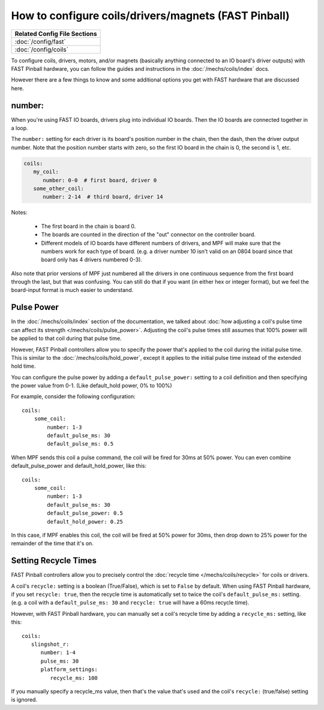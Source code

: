 How to configure coils/drivers/magnets (FAST Pinball)
=====================================================

+------------------------------------------------------------------------------+
| Related Config File Sections                                                 |
+==============================================================================+
| :doc:`/config/fast`                                                          |
+------------------------------------------------------------------------------+
| :doc:`/config/coils`                                                         |
+------------------------------------------------------------------------------+

To configure coils, drivers, motors, and/or magnets (basically anything connected to an
IO board's driver outputs) with FAST Pinball hardware, you can follow the guides
and instructions in the :doc:`/mechs/coils/index` docs.

However there are a few things to know and some additional options you get
with FAST hardware that are discussed here.

number:
-------

When you're using FAST IO boards, drivers plug into individual IO boards.
Then the IO boards are connected together in a loop.

The ``number:`` setting for each driver is its board's position number in the
chain, then the dash, then the driver output number. Note that the position
number starts with zero, so the first IO board in the chain is 0, the second
is 1, etc.

.. code-block:: yaml

   coils:
      my_coil:
         number: 0-0  # first board, driver 0
      some_other_coil:
         number: 2-14  # third board, driver 14

Notes:

   * The first board in the chain is board 0.
   * The boards are counted in the direction of the "out" connector on the
     controller board.
   * Different models of IO boards have different numbers of drivers, and
     MPF will make sure that the numbers work for each type of board. (e.g.
     a driver number 10 isn't valid on an 0804 board since that board only has
     4 drivers numbered 0-3).

Also note that prior versions of MPF just numbered all the drivers in one
continuous sequence from the first board through the last, but that was
confusing. You can still do that if you want (in either hex or integer format),
but we feel the board-input format is much easier to understand.

Pulse Power
-----------

In the :doc:`/mechs/coils/index` section of the documentation, we talked about
:doc:`how adjusting a coil's pulse time can affect its strength </mechs/coils/pulse_power>`.
Adjusting the coil's pulse times still assumes that 100% power will be applied
to that coil during that pulse time.

However, FAST Pinball controllers allow you to specify the power that's applied
to the coil during the initial pulse time. This is similar to the
:doc:`/mechs/coils/hold_power`, except it applies to the initial pulse time
instead of the extended hold time.

You can configure the pulse power by adding a ``default_pulse_power:`` setting to
a coil definition and then specifying the power value from 0-1. (Like default_hold
power, 0% to 100%)

For example, consider the following configuration:

::

    coils:
        some_coil:
            number: 1-3
            default_pulse_ms: 30
            default_pulse_ms: 0.5

When MPF sends this coil a pulse command, the coil will be fired for
30ms at 50% power. You can even combine default_pulse_power and
default_hold_power, like this:

::

    coils:
        some_coil:
            number: 1-3
            default_pulse_ms: 30
            default_pulse_power: 0.5
            default_hold_power: 0.25

In this case, if MPF enables this coil, the coil will be fired at 50%
power for 30ms, then drop down to 25% power for the remainder of the
time that it's on.

Setting Recycle Times
---------------------

FAST Pinball controllers allow you to precisely control the
:doc:`recycle time </mechs/coils/recycle>` for coils or drivers.

A coil's ``recycle:`` setting is a boolean (True/False), which is
set to ``False`` by default. When using FAST Pinball hardware, if you set
``recycle: true``, then the recycle time is automatically set to twice the
coil's ``default_pulse_ms:`` setting. (e.g. a coil with a
``default_pulse_ms: 30`` and ``recycle: true`` will have a 60ms recycle time).

However, with FAST Pinball hardware, you can manually set a coil's recycle
time by adding a ``recycle_ms:`` setting, like this:

::

   coils:
      slingshot_r:
         number: 1-4
         pulse_ms: 30
         platform_settings:
            recycle_ms: 100

If you manually specify a recycle_ms value, then that's the value that's used
and the coil's ``recycle:`` (true/false) setting is ignored.
